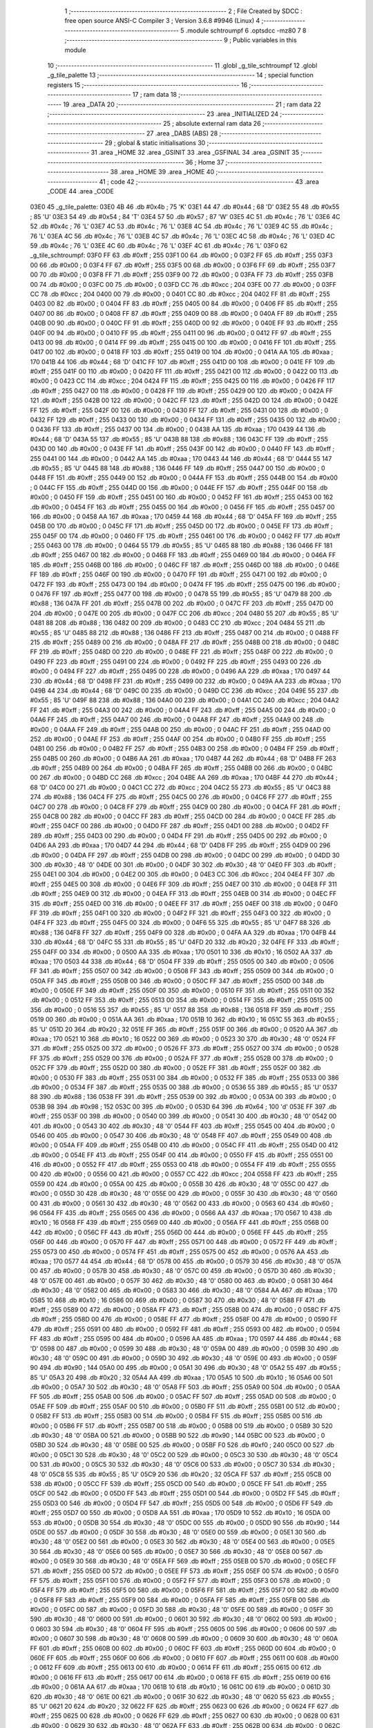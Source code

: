                               1 ;--------------------------------------------------------
                              2 ; File Created by SDCC : free open source ANSI-C Compiler
                              3 ; Version 3.6.8 #9946 (Linux)
                              4 ;--------------------------------------------------------
                              5 	.module schtroumpf
                              6 	.optsdcc -mz80
                              7 	
                              8 ;--------------------------------------------------------
                              9 ; Public variables in this module
                             10 ;--------------------------------------------------------
                             11 	.globl _g_tile_schtroumpf
                             12 	.globl _g_tile_palette
                             13 ;--------------------------------------------------------
                             14 ; special function registers
                             15 ;--------------------------------------------------------
                             16 ;--------------------------------------------------------
                             17 ; ram data
                             18 ;--------------------------------------------------------
                             19 	.area _DATA
                             20 ;--------------------------------------------------------
                             21 ; ram data
                             22 ;--------------------------------------------------------
                             23 	.area _INITIALIZED
                             24 ;--------------------------------------------------------
                             25 ; absolute external ram data
                             26 ;--------------------------------------------------------
                             27 	.area _DABS (ABS)
                             28 ;--------------------------------------------------------
                             29 ; global & static initialisations
                             30 ;--------------------------------------------------------
                             31 	.area _HOME
                             32 	.area _GSINIT
                             33 	.area _GSFINAL
                             34 	.area _GSINIT
                             35 ;--------------------------------------------------------
                             36 ; Home
                             37 ;--------------------------------------------------------
                             38 	.area _HOME
                             39 	.area _HOME
                             40 ;--------------------------------------------------------
                             41 ; code
                             42 ;--------------------------------------------------------
                             43 	.area _CODE
                             44 	.area _CODE
   03E0                      45 _g_tile_palette:
   03E0 4B                   46 	.db #0x4b	; 75	'K'
   03E1 44                   47 	.db #0x44	; 68	'D'
   03E2 55                   48 	.db #0x55	; 85	'U'
   03E3 54                   49 	.db #0x54	; 84	'T'
   03E4 57                   50 	.db #0x57	; 87	'W'
   03E5 4C                   51 	.db #0x4c	; 76	'L'
   03E6 4C                   52 	.db #0x4c	; 76	'L'
   03E7 4C                   53 	.db #0x4c	; 76	'L'
   03E8 4C                   54 	.db #0x4c	; 76	'L'
   03E9 4C                   55 	.db #0x4c	; 76	'L'
   03EA 4C                   56 	.db #0x4c	; 76	'L'
   03EB 4C                   57 	.db #0x4c	; 76	'L'
   03EC 4C                   58 	.db #0x4c	; 76	'L'
   03ED 4C                   59 	.db #0x4c	; 76	'L'
   03EE 4C                   60 	.db #0x4c	; 76	'L'
   03EF 4C                   61 	.db #0x4c	; 76	'L'
   03F0                      62 _g_tile_schtroumpf:
   03F0 FF                   63 	.db #0xff	; 255
   03F1 00                   64 	.db #0x00	; 0
   03F2 FF                   65 	.db #0xff	; 255
   03F3 00                   66 	.db #0x00	; 0
   03F4 FF                   67 	.db #0xff	; 255
   03F5 00                   68 	.db #0x00	; 0
   03F6 FF                   69 	.db #0xff	; 255
   03F7 00                   70 	.db #0x00	; 0
   03F8 FF                   71 	.db #0xff	; 255
   03F9 00                   72 	.db #0x00	; 0
   03FA FF                   73 	.db #0xff	; 255
   03FB 00                   74 	.db #0x00	; 0
   03FC 00                   75 	.db #0x00	; 0
   03FD CC                   76 	.db #0xcc	; 204
   03FE 00                   77 	.db #0x00	; 0
   03FF CC                   78 	.db #0xcc	; 204
   0400 00                   79 	.db #0x00	; 0
   0401 CC                   80 	.db #0xcc	; 204
   0402 FF                   81 	.db #0xff	; 255
   0403 00                   82 	.db #0x00	; 0
   0404 FF                   83 	.db #0xff	; 255
   0405 00                   84 	.db #0x00	; 0
   0406 FF                   85 	.db #0xff	; 255
   0407 00                   86 	.db #0x00	; 0
   0408 FF                   87 	.db #0xff	; 255
   0409 00                   88 	.db #0x00	; 0
   040A FF                   89 	.db #0xff	; 255
   040B 00                   90 	.db #0x00	; 0
   040C FF                   91 	.db #0xff	; 255
   040D 00                   92 	.db #0x00	; 0
   040E FF                   93 	.db #0xff	; 255
   040F 00                   94 	.db #0x00	; 0
   0410 FF                   95 	.db #0xff	; 255
   0411 00                   96 	.db #0x00	; 0
   0412 FF                   97 	.db #0xff	; 255
   0413 00                   98 	.db #0x00	; 0
   0414 FF                   99 	.db #0xff	; 255
   0415 00                  100 	.db #0x00	; 0
   0416 FF                  101 	.db #0xff	; 255
   0417 00                  102 	.db #0x00	; 0
   0418 FF                  103 	.db #0xff	; 255
   0419 00                  104 	.db #0x00	; 0
   041A AA                  105 	.db #0xaa	; 170
   041B 44                  106 	.db #0x44	; 68	'D'
   041C FF                  107 	.db #0xff	; 255
   041D 00                  108 	.db #0x00	; 0
   041E FF                  109 	.db #0xff	; 255
   041F 00                  110 	.db #0x00	; 0
   0420 FF                  111 	.db #0xff	; 255
   0421 00                  112 	.db #0x00	; 0
   0422 00                  113 	.db #0x00	; 0
   0423 CC                  114 	.db #0xcc	; 204
   0424 FF                  115 	.db #0xff	; 255
   0425 00                  116 	.db #0x00	; 0
   0426 FF                  117 	.db #0xff	; 255
   0427 00                  118 	.db #0x00	; 0
   0428 FF                  119 	.db #0xff	; 255
   0429 00                  120 	.db #0x00	; 0
   042A FF                  121 	.db #0xff	; 255
   042B 00                  122 	.db #0x00	; 0
   042C FF                  123 	.db #0xff	; 255
   042D 00                  124 	.db #0x00	; 0
   042E FF                  125 	.db #0xff	; 255
   042F 00                  126 	.db #0x00	; 0
   0430 FF                  127 	.db #0xff	; 255
   0431 00                  128 	.db #0x00	; 0
   0432 FF                  129 	.db #0xff	; 255
   0433 00                  130 	.db #0x00	; 0
   0434 FF                  131 	.db #0xff	; 255
   0435 00                  132 	.db #0x00	; 0
   0436 FF                  133 	.db #0xff	; 255
   0437 00                  134 	.db #0x00	; 0
   0438 AA                  135 	.db #0xaa	; 170
   0439 44                  136 	.db #0x44	; 68	'D'
   043A 55                  137 	.db #0x55	; 85	'U'
   043B 88                  138 	.db #0x88	; 136
   043C FF                  139 	.db #0xff	; 255
   043D 00                  140 	.db #0x00	; 0
   043E FF                  141 	.db #0xff	; 255
   043F 00                  142 	.db #0x00	; 0
   0440 FF                  143 	.db #0xff	; 255
   0441 00                  144 	.db #0x00	; 0
   0442 AA                  145 	.db #0xaa	; 170
   0443 44                  146 	.db #0x44	; 68	'D'
   0444 55                  147 	.db #0x55	; 85	'U'
   0445 88                  148 	.db #0x88	; 136
   0446 FF                  149 	.db #0xff	; 255
   0447 00                  150 	.db #0x00	; 0
   0448 FF                  151 	.db #0xff	; 255
   0449 00                  152 	.db #0x00	; 0
   044A FF                  153 	.db #0xff	; 255
   044B 00                  154 	.db #0x00	; 0
   044C FF                  155 	.db #0xff	; 255
   044D 00                  156 	.db #0x00	; 0
   044E FF                  157 	.db #0xff	; 255
   044F 00                  158 	.db #0x00	; 0
   0450 FF                  159 	.db #0xff	; 255
   0451 00                  160 	.db #0x00	; 0
   0452 FF                  161 	.db #0xff	; 255
   0453 00                  162 	.db #0x00	; 0
   0454 FF                  163 	.db #0xff	; 255
   0455 00                  164 	.db #0x00	; 0
   0456 FF                  165 	.db #0xff	; 255
   0457 00                  166 	.db #0x00	; 0
   0458 AA                  167 	.db #0xaa	; 170
   0459 44                  168 	.db #0x44	; 68	'D'
   045A FF                  169 	.db #0xff	; 255
   045B 00                  170 	.db #0x00	; 0
   045C FF                  171 	.db #0xff	; 255
   045D 00                  172 	.db #0x00	; 0
   045E FF                  173 	.db #0xff	; 255
   045F 00                  174 	.db #0x00	; 0
   0460 FF                  175 	.db #0xff	; 255
   0461 00                  176 	.db #0x00	; 0
   0462 FF                  177 	.db #0xff	; 255
   0463 00                  178 	.db #0x00	; 0
   0464 55                  179 	.db #0x55	; 85	'U'
   0465 88                  180 	.db #0x88	; 136
   0466 FF                  181 	.db #0xff	; 255
   0467 00                  182 	.db #0x00	; 0
   0468 FF                  183 	.db #0xff	; 255
   0469 00                  184 	.db #0x00	; 0
   046A FF                  185 	.db #0xff	; 255
   046B 00                  186 	.db #0x00	; 0
   046C FF                  187 	.db #0xff	; 255
   046D 00                  188 	.db #0x00	; 0
   046E FF                  189 	.db #0xff	; 255
   046F 00                  190 	.db #0x00	; 0
   0470 FF                  191 	.db #0xff	; 255
   0471 00                  192 	.db #0x00	; 0
   0472 FF                  193 	.db #0xff	; 255
   0473 00                  194 	.db #0x00	; 0
   0474 FF                  195 	.db #0xff	; 255
   0475 00                  196 	.db #0x00	; 0
   0476 FF                  197 	.db #0xff	; 255
   0477 00                  198 	.db #0x00	; 0
   0478 55                  199 	.db #0x55	; 85	'U'
   0479 88                  200 	.db #0x88	; 136
   047A FF                  201 	.db #0xff	; 255
   047B 00                  202 	.db #0x00	; 0
   047C FF                  203 	.db #0xff	; 255
   047D 00                  204 	.db #0x00	; 0
   047E 00                  205 	.db #0x00	; 0
   047F CC                  206 	.db #0xcc	; 204
   0480 55                  207 	.db #0x55	; 85	'U'
   0481 88                  208 	.db #0x88	; 136
   0482 00                  209 	.db #0x00	; 0
   0483 CC                  210 	.db #0xcc	; 204
   0484 55                  211 	.db #0x55	; 85	'U'
   0485 88                  212 	.db #0x88	; 136
   0486 FF                  213 	.db #0xff	; 255
   0487 00                  214 	.db #0x00	; 0
   0488 FF                  215 	.db #0xff	; 255
   0489 00                  216 	.db #0x00	; 0
   048A FF                  217 	.db #0xff	; 255
   048B 00                  218 	.db #0x00	; 0
   048C FF                  219 	.db #0xff	; 255
   048D 00                  220 	.db #0x00	; 0
   048E FF                  221 	.db #0xff	; 255
   048F 00                  222 	.db #0x00	; 0
   0490 FF                  223 	.db #0xff	; 255
   0491 00                  224 	.db #0x00	; 0
   0492 FF                  225 	.db #0xff	; 255
   0493 00                  226 	.db #0x00	; 0
   0494 FF                  227 	.db #0xff	; 255
   0495 00                  228 	.db #0x00	; 0
   0496 AA                  229 	.db #0xaa	; 170
   0497 44                  230 	.db #0x44	; 68	'D'
   0498 FF                  231 	.db #0xff	; 255
   0499 00                  232 	.db #0x00	; 0
   049A AA                  233 	.db #0xaa	; 170
   049B 44                  234 	.db #0x44	; 68	'D'
   049C 00                  235 	.db #0x00	; 0
   049D CC                  236 	.db #0xcc	; 204
   049E 55                  237 	.db #0x55	; 85	'U'
   049F 88                  238 	.db #0x88	; 136
   04A0 00                  239 	.db #0x00	; 0
   04A1 CC                  240 	.db #0xcc	; 204
   04A2 FF                  241 	.db #0xff	; 255
   04A3 00                  242 	.db #0x00	; 0
   04A4 FF                  243 	.db #0xff	; 255
   04A5 00                  244 	.db #0x00	; 0
   04A6 FF                  245 	.db #0xff	; 255
   04A7 00                  246 	.db #0x00	; 0
   04A8 FF                  247 	.db #0xff	; 255
   04A9 00                  248 	.db #0x00	; 0
   04AA FF                  249 	.db #0xff	; 255
   04AB 00                  250 	.db #0x00	; 0
   04AC FF                  251 	.db #0xff	; 255
   04AD 00                  252 	.db #0x00	; 0
   04AE FF                  253 	.db #0xff	; 255
   04AF 00                  254 	.db #0x00	; 0
   04B0 FF                  255 	.db #0xff	; 255
   04B1 00                  256 	.db #0x00	; 0
   04B2 FF                  257 	.db #0xff	; 255
   04B3 00                  258 	.db #0x00	; 0
   04B4 FF                  259 	.db #0xff	; 255
   04B5 00                  260 	.db #0x00	; 0
   04B6 AA                  261 	.db #0xaa	; 170
   04B7 44                  262 	.db #0x44	; 68	'D'
   04B8 FF                  263 	.db #0xff	; 255
   04B9 00                  264 	.db #0x00	; 0
   04BA FF                  265 	.db #0xff	; 255
   04BB 00                  266 	.db #0x00	; 0
   04BC 00                  267 	.db #0x00	; 0
   04BD CC                  268 	.db #0xcc	; 204
   04BE AA                  269 	.db #0xaa	; 170
   04BF 44                  270 	.db #0x44	; 68	'D'
   04C0 00                  271 	.db #0x00	; 0
   04C1 CC                  272 	.db #0xcc	; 204
   04C2 55                  273 	.db #0x55	; 85	'U'
   04C3 88                  274 	.db #0x88	; 136
   04C4 FF                  275 	.db #0xff	; 255
   04C5 00                  276 	.db #0x00	; 0
   04C6 FF                  277 	.db #0xff	; 255
   04C7 00                  278 	.db #0x00	; 0
   04C8 FF                  279 	.db #0xff	; 255
   04C9 00                  280 	.db #0x00	; 0
   04CA FF                  281 	.db #0xff	; 255
   04CB 00                  282 	.db #0x00	; 0
   04CC FF                  283 	.db #0xff	; 255
   04CD 00                  284 	.db #0x00	; 0
   04CE FF                  285 	.db #0xff	; 255
   04CF 00                  286 	.db #0x00	; 0
   04D0 FF                  287 	.db #0xff	; 255
   04D1 00                  288 	.db #0x00	; 0
   04D2 FF                  289 	.db #0xff	; 255
   04D3 00                  290 	.db #0x00	; 0
   04D4 FF                  291 	.db #0xff	; 255
   04D5 00                  292 	.db #0x00	; 0
   04D6 AA                  293 	.db #0xaa	; 170
   04D7 44                  294 	.db #0x44	; 68	'D'
   04D8 FF                  295 	.db #0xff	; 255
   04D9 00                  296 	.db #0x00	; 0
   04DA FF                  297 	.db #0xff	; 255
   04DB 00                  298 	.db #0x00	; 0
   04DC 00                  299 	.db #0x00	; 0
   04DD 30                  300 	.db #0x30	; 48	'0'
   04DE 00                  301 	.db #0x00	; 0
   04DF 30                  302 	.db #0x30	; 48	'0'
   04E0 FF                  303 	.db #0xff	; 255
   04E1 00                  304 	.db #0x00	; 0
   04E2 00                  305 	.db #0x00	; 0
   04E3 CC                  306 	.db #0xcc	; 204
   04E4 FF                  307 	.db #0xff	; 255
   04E5 00                  308 	.db #0x00	; 0
   04E6 FF                  309 	.db #0xff	; 255
   04E7 00                  310 	.db #0x00	; 0
   04E8 FF                  311 	.db #0xff	; 255
   04E9 00                  312 	.db #0x00	; 0
   04EA FF                  313 	.db #0xff	; 255
   04EB 00                  314 	.db #0x00	; 0
   04EC FF                  315 	.db #0xff	; 255
   04ED 00                  316 	.db #0x00	; 0
   04EE FF                  317 	.db #0xff	; 255
   04EF 00                  318 	.db #0x00	; 0
   04F0 FF                  319 	.db #0xff	; 255
   04F1 00                  320 	.db #0x00	; 0
   04F2 FF                  321 	.db #0xff	; 255
   04F3 00                  322 	.db #0x00	; 0
   04F4 FF                  323 	.db #0xff	; 255
   04F5 00                  324 	.db #0x00	; 0
   04F6 55                  325 	.db #0x55	; 85	'U'
   04F7 88                  326 	.db #0x88	; 136
   04F8 FF                  327 	.db #0xff	; 255
   04F9 00                  328 	.db #0x00	; 0
   04FA AA                  329 	.db #0xaa	; 170
   04FB 44                  330 	.db #0x44	; 68	'D'
   04FC 55                  331 	.db #0x55	; 85	'U'
   04FD 20                  332 	.db #0x20	; 32
   04FE FF                  333 	.db #0xff	; 255
   04FF 00                  334 	.db #0x00	; 0
   0500 AA                  335 	.db #0xaa	; 170
   0501 10                  336 	.db #0x10	; 16
   0502 AA                  337 	.db #0xaa	; 170
   0503 44                  338 	.db #0x44	; 68	'D'
   0504 FF                  339 	.db #0xff	; 255
   0505 00                  340 	.db #0x00	; 0
   0506 FF                  341 	.db #0xff	; 255
   0507 00                  342 	.db #0x00	; 0
   0508 FF                  343 	.db #0xff	; 255
   0509 00                  344 	.db #0x00	; 0
   050A FF                  345 	.db #0xff	; 255
   050B 00                  346 	.db #0x00	; 0
   050C FF                  347 	.db #0xff	; 255
   050D 00                  348 	.db #0x00	; 0
   050E FF                  349 	.db #0xff	; 255
   050F 00                  350 	.db #0x00	; 0
   0510 FF                  351 	.db #0xff	; 255
   0511 00                  352 	.db #0x00	; 0
   0512 FF                  353 	.db #0xff	; 255
   0513 00                  354 	.db #0x00	; 0
   0514 FF                  355 	.db #0xff	; 255
   0515 00                  356 	.db #0x00	; 0
   0516 55                  357 	.db #0x55	; 85	'U'
   0517 88                  358 	.db #0x88	; 136
   0518 FF                  359 	.db #0xff	; 255
   0519 00                  360 	.db #0x00	; 0
   051A AA                  361 	.db #0xaa	; 170
   051B 10                  362 	.db #0x10	; 16
   051C 55                  363 	.db #0x55	; 85	'U'
   051D 20                  364 	.db #0x20	; 32
   051E FF                  365 	.db #0xff	; 255
   051F 00                  366 	.db #0x00	; 0
   0520 AA                  367 	.db #0xaa	; 170
   0521 10                  368 	.db #0x10	; 16
   0522 00                  369 	.db #0x00	; 0
   0523 30                  370 	.db #0x30	; 48	'0'
   0524 FF                  371 	.db #0xff	; 255
   0525 00                  372 	.db #0x00	; 0
   0526 FF                  373 	.db #0xff	; 255
   0527 00                  374 	.db #0x00	; 0
   0528 FF                  375 	.db #0xff	; 255
   0529 00                  376 	.db #0x00	; 0
   052A FF                  377 	.db #0xff	; 255
   052B 00                  378 	.db #0x00	; 0
   052C FF                  379 	.db #0xff	; 255
   052D 00                  380 	.db #0x00	; 0
   052E FF                  381 	.db #0xff	; 255
   052F 00                  382 	.db #0x00	; 0
   0530 FF                  383 	.db #0xff	; 255
   0531 00                  384 	.db #0x00	; 0
   0532 FF                  385 	.db #0xff	; 255
   0533 00                  386 	.db #0x00	; 0
   0534 FF                  387 	.db #0xff	; 255
   0535 00                  388 	.db #0x00	; 0
   0536 55                  389 	.db #0x55	; 85	'U'
   0537 88                  390 	.db #0x88	; 136
   0538 FF                  391 	.db #0xff	; 255
   0539 00                  392 	.db #0x00	; 0
   053A 00                  393 	.db #0x00	; 0
   053B 98                  394 	.db #0x98	; 152
   053C 00                  395 	.db #0x00	; 0
   053D 64                  396 	.db #0x64	; 100	'd'
   053E FF                  397 	.db #0xff	; 255
   053F 00                  398 	.db #0x00	; 0
   0540 00                  399 	.db #0x00	; 0
   0541 30                  400 	.db #0x30	; 48	'0'
   0542 00                  401 	.db #0x00	; 0
   0543 30                  402 	.db #0x30	; 48	'0'
   0544 FF                  403 	.db #0xff	; 255
   0545 00                  404 	.db #0x00	; 0
   0546 00                  405 	.db #0x00	; 0
   0547 30                  406 	.db #0x30	; 48	'0'
   0548 FF                  407 	.db #0xff	; 255
   0549 00                  408 	.db #0x00	; 0
   054A FF                  409 	.db #0xff	; 255
   054B 00                  410 	.db #0x00	; 0
   054C FF                  411 	.db #0xff	; 255
   054D 00                  412 	.db #0x00	; 0
   054E FF                  413 	.db #0xff	; 255
   054F 00                  414 	.db #0x00	; 0
   0550 FF                  415 	.db #0xff	; 255
   0551 00                  416 	.db #0x00	; 0
   0552 FF                  417 	.db #0xff	; 255
   0553 00                  418 	.db #0x00	; 0
   0554 FF                  419 	.db #0xff	; 255
   0555 00                  420 	.db #0x00	; 0
   0556 00                  421 	.db #0x00	; 0
   0557 CC                  422 	.db #0xcc	; 204
   0558 FF                  423 	.db #0xff	; 255
   0559 00                  424 	.db #0x00	; 0
   055A 00                  425 	.db #0x00	; 0
   055B 30                  426 	.db #0x30	; 48	'0'
   055C 00                  427 	.db #0x00	; 0
   055D 30                  428 	.db #0x30	; 48	'0'
   055E 00                  429 	.db #0x00	; 0
   055F 30                  430 	.db #0x30	; 48	'0'
   0560 00                  431 	.db #0x00	; 0
   0561 30                  432 	.db #0x30	; 48	'0'
   0562 00                  433 	.db #0x00	; 0
   0563 60                  434 	.db #0x60	; 96
   0564 FF                  435 	.db #0xff	; 255
   0565 00                  436 	.db #0x00	; 0
   0566 AA                  437 	.db #0xaa	; 170
   0567 10                  438 	.db #0x10	; 16
   0568 FF                  439 	.db #0xff	; 255
   0569 00                  440 	.db #0x00	; 0
   056A FF                  441 	.db #0xff	; 255
   056B 00                  442 	.db #0x00	; 0
   056C FF                  443 	.db #0xff	; 255
   056D 00                  444 	.db #0x00	; 0
   056E FF                  445 	.db #0xff	; 255
   056F 00                  446 	.db #0x00	; 0
   0570 FF                  447 	.db #0xff	; 255
   0571 00                  448 	.db #0x00	; 0
   0572 FF                  449 	.db #0xff	; 255
   0573 00                  450 	.db #0x00	; 0
   0574 FF                  451 	.db #0xff	; 255
   0575 00                  452 	.db #0x00	; 0
   0576 AA                  453 	.db #0xaa	; 170
   0577 44                  454 	.db #0x44	; 68	'D'
   0578 00                  455 	.db #0x00	; 0
   0579 30                  456 	.db #0x30	; 48	'0'
   057A 00                  457 	.db #0x00	; 0
   057B 30                  458 	.db #0x30	; 48	'0'
   057C 00                  459 	.db #0x00	; 0
   057D 30                  460 	.db #0x30	; 48	'0'
   057E 00                  461 	.db #0x00	; 0
   057F 30                  462 	.db #0x30	; 48	'0'
   0580 00                  463 	.db #0x00	; 0
   0581 30                  464 	.db #0x30	; 48	'0'
   0582 00                  465 	.db #0x00	; 0
   0583 30                  466 	.db #0x30	; 48	'0'
   0584 AA                  467 	.db #0xaa	; 170
   0585 10                  468 	.db #0x10	; 16
   0586 00                  469 	.db #0x00	; 0
   0587 30                  470 	.db #0x30	; 48	'0'
   0588 FF                  471 	.db #0xff	; 255
   0589 00                  472 	.db #0x00	; 0
   058A FF                  473 	.db #0xff	; 255
   058B 00                  474 	.db #0x00	; 0
   058C FF                  475 	.db #0xff	; 255
   058D 00                  476 	.db #0x00	; 0
   058E FF                  477 	.db #0xff	; 255
   058F 00                  478 	.db #0x00	; 0
   0590 FF                  479 	.db #0xff	; 255
   0591 00                  480 	.db #0x00	; 0
   0592 FF                  481 	.db #0xff	; 255
   0593 00                  482 	.db #0x00	; 0
   0594 FF                  483 	.db #0xff	; 255
   0595 00                  484 	.db #0x00	; 0
   0596 AA                  485 	.db #0xaa	; 170
   0597 44                  486 	.db #0x44	; 68	'D'
   0598 00                  487 	.db #0x00	; 0
   0599 30                  488 	.db #0x30	; 48	'0'
   059A 00                  489 	.db #0x00	; 0
   059B 30                  490 	.db #0x30	; 48	'0'
   059C 00                  491 	.db #0x00	; 0
   059D 30                  492 	.db #0x30	; 48	'0'
   059E 00                  493 	.db #0x00	; 0
   059F 90                  494 	.db #0x90	; 144
   05A0 00                  495 	.db #0x00	; 0
   05A1 30                  496 	.db #0x30	; 48	'0'
   05A2 55                  497 	.db #0x55	; 85	'U'
   05A3 20                  498 	.db #0x20	; 32
   05A4 AA                  499 	.db #0xaa	; 170
   05A5 10                  500 	.db #0x10	; 16
   05A6 00                  501 	.db #0x00	; 0
   05A7 30                  502 	.db #0x30	; 48	'0'
   05A8 FF                  503 	.db #0xff	; 255
   05A9 00                  504 	.db #0x00	; 0
   05AA FF                  505 	.db #0xff	; 255
   05AB 00                  506 	.db #0x00	; 0
   05AC FF                  507 	.db #0xff	; 255
   05AD 00                  508 	.db #0x00	; 0
   05AE FF                  509 	.db #0xff	; 255
   05AF 00                  510 	.db #0x00	; 0
   05B0 FF                  511 	.db #0xff	; 255
   05B1 00                  512 	.db #0x00	; 0
   05B2 FF                  513 	.db #0xff	; 255
   05B3 00                  514 	.db #0x00	; 0
   05B4 FF                  515 	.db #0xff	; 255
   05B5 00                  516 	.db #0x00	; 0
   05B6 FF                  517 	.db #0xff	; 255
   05B7 00                  518 	.db #0x00	; 0
   05B8 00                  519 	.db #0x00	; 0
   05B9 30                  520 	.db #0x30	; 48	'0'
   05BA 00                  521 	.db #0x00	; 0
   05BB 90                  522 	.db #0x90	; 144
   05BC 00                  523 	.db #0x00	; 0
   05BD 30                  524 	.db #0x30	; 48	'0'
   05BE 00                  525 	.db #0x00	; 0
   05BF F0                  526 	.db #0xf0	; 240
   05C0 00                  527 	.db #0x00	; 0
   05C1 30                  528 	.db #0x30	; 48	'0'
   05C2 00                  529 	.db #0x00	; 0
   05C3 30                  530 	.db #0x30	; 48	'0'
   05C4 00                  531 	.db #0x00	; 0
   05C5 30                  532 	.db #0x30	; 48	'0'
   05C6 00                  533 	.db #0x00	; 0
   05C7 30                  534 	.db #0x30	; 48	'0'
   05C8 55                  535 	.db #0x55	; 85	'U'
   05C9 20                  536 	.db #0x20	; 32
   05CA FF                  537 	.db #0xff	; 255
   05CB 00                  538 	.db #0x00	; 0
   05CC FF                  539 	.db #0xff	; 255
   05CD 00                  540 	.db #0x00	; 0
   05CE FF                  541 	.db #0xff	; 255
   05CF 00                  542 	.db #0x00	; 0
   05D0 FF                  543 	.db #0xff	; 255
   05D1 00                  544 	.db #0x00	; 0
   05D2 FF                  545 	.db #0xff	; 255
   05D3 00                  546 	.db #0x00	; 0
   05D4 FF                  547 	.db #0xff	; 255
   05D5 00                  548 	.db #0x00	; 0
   05D6 FF                  549 	.db #0xff	; 255
   05D7 00                  550 	.db #0x00	; 0
   05D8 AA                  551 	.db #0xaa	; 170
   05D9 10                  552 	.db #0x10	; 16
   05DA 00                  553 	.db #0x00	; 0
   05DB 30                  554 	.db #0x30	; 48	'0'
   05DC 00                  555 	.db #0x00	; 0
   05DD 90                  556 	.db #0x90	; 144
   05DE 00                  557 	.db #0x00	; 0
   05DF 30                  558 	.db #0x30	; 48	'0'
   05E0 00                  559 	.db #0x00	; 0
   05E1 30                  560 	.db #0x30	; 48	'0'
   05E2 00                  561 	.db #0x00	; 0
   05E3 30                  562 	.db #0x30	; 48	'0'
   05E4 00                  563 	.db #0x00	; 0
   05E5 30                  564 	.db #0x30	; 48	'0'
   05E6 00                  565 	.db #0x00	; 0
   05E7 30                  566 	.db #0x30	; 48	'0'
   05E8 00                  567 	.db #0x00	; 0
   05E9 30                  568 	.db #0x30	; 48	'0'
   05EA FF                  569 	.db #0xff	; 255
   05EB 00                  570 	.db #0x00	; 0
   05EC FF                  571 	.db #0xff	; 255
   05ED 00                  572 	.db #0x00	; 0
   05EE FF                  573 	.db #0xff	; 255
   05EF 00                  574 	.db #0x00	; 0
   05F0 FF                  575 	.db #0xff	; 255
   05F1 00                  576 	.db #0x00	; 0
   05F2 FF                  577 	.db #0xff	; 255
   05F3 00                  578 	.db #0x00	; 0
   05F4 FF                  579 	.db #0xff	; 255
   05F5 00                  580 	.db #0x00	; 0
   05F6 FF                  581 	.db #0xff	; 255
   05F7 00                  582 	.db #0x00	; 0
   05F8 FF                  583 	.db #0xff	; 255
   05F9 00                  584 	.db #0x00	; 0
   05FA FF                  585 	.db #0xff	; 255
   05FB 00                  586 	.db #0x00	; 0
   05FC 00                  587 	.db #0x00	; 0
   05FD 30                  588 	.db #0x30	; 48	'0'
   05FE 00                  589 	.db #0x00	; 0
   05FF 30                  590 	.db #0x30	; 48	'0'
   0600 00                  591 	.db #0x00	; 0
   0601 30                  592 	.db #0x30	; 48	'0'
   0602 00                  593 	.db #0x00	; 0
   0603 30                  594 	.db #0x30	; 48	'0'
   0604 FF                  595 	.db #0xff	; 255
   0605 00                  596 	.db #0x00	; 0
   0606 00                  597 	.db #0x00	; 0
   0607 30                  598 	.db #0x30	; 48	'0'
   0608 00                  599 	.db #0x00	; 0
   0609 30                  600 	.db #0x30	; 48	'0'
   060A FF                  601 	.db #0xff	; 255
   060B 00                  602 	.db #0x00	; 0
   060C FF                  603 	.db #0xff	; 255
   060D 00                  604 	.db #0x00	; 0
   060E FF                  605 	.db #0xff	; 255
   060F 00                  606 	.db #0x00	; 0
   0610 FF                  607 	.db #0xff	; 255
   0611 00                  608 	.db #0x00	; 0
   0612 FF                  609 	.db #0xff	; 255
   0613 00                  610 	.db #0x00	; 0
   0614 FF                  611 	.db #0xff	; 255
   0615 00                  612 	.db #0x00	; 0
   0616 FF                  613 	.db #0xff	; 255
   0617 00                  614 	.db #0x00	; 0
   0618 FF                  615 	.db #0xff	; 255
   0619 00                  616 	.db #0x00	; 0
   061A AA                  617 	.db #0xaa	; 170
   061B 10                  618 	.db #0x10	; 16
   061C 00                  619 	.db #0x00	; 0
   061D 30                  620 	.db #0x30	; 48	'0'
   061E 00                  621 	.db #0x00	; 0
   061F 30                  622 	.db #0x30	; 48	'0'
   0620 55                  623 	.db #0x55	; 85	'U'
   0621 20                  624 	.db #0x20	; 32
   0622 FF                  625 	.db #0xff	; 255
   0623 00                  626 	.db #0x00	; 0
   0624 FF                  627 	.db #0xff	; 255
   0625 00                  628 	.db #0x00	; 0
   0626 FF                  629 	.db #0xff	; 255
   0627 00                  630 	.db #0x00	; 0
   0628 00                  631 	.db #0x00	; 0
   0629 30                  632 	.db #0x30	; 48	'0'
   062A FF                  633 	.db #0xff	; 255
   062B 00                  634 	.db #0x00	; 0
   062C FF                  635 	.db #0xff	; 255
   062D 00                  636 	.db #0x00	; 0
   062E FF                  637 	.db #0xff	; 255
   062F 00                  638 	.db #0x00	; 0
   0630 FF                  639 	.db #0xff	; 255
   0631 00                  640 	.db #0x00	; 0
   0632 FF                  641 	.db #0xff	; 255
   0633 00                  642 	.db #0x00	; 0
   0634 FF                  643 	.db #0xff	; 255
   0635 00                  644 	.db #0x00	; 0
   0636 FF                  645 	.db #0xff	; 255
   0637 00                  646 	.db #0x00	; 0
   0638 AA                  647 	.db #0xaa	; 170
   0639 10                  648 	.db #0x10	; 16
   063A 00                  649 	.db #0x00	; 0
   063B 30                  650 	.db #0x30	; 48	'0'
   063C 00                  651 	.db #0x00	; 0
   063D 30                  652 	.db #0x30	; 48	'0'
   063E 00                  653 	.db #0x00	; 0
   063F 30                  654 	.db #0x30	; 48	'0'
   0640 00                  655 	.db #0x00	; 0
   0641 30                  656 	.db #0x30	; 48	'0'
   0642 FF                  657 	.db #0xff	; 255
   0643 00                  658 	.db #0x00	; 0
   0644 FF                  659 	.db #0xff	; 255
   0645 00                  660 	.db #0x00	; 0
   0646 FF                  661 	.db #0xff	; 255
   0647 00                  662 	.db #0x00	; 0
   0648 FF                  663 	.db #0xff	; 255
   0649 00                  664 	.db #0x00	; 0
   064A FF                  665 	.db #0xff	; 255
   064B 00                  666 	.db #0x00	; 0
   064C FF                  667 	.db #0xff	; 255
   064D 00                  668 	.db #0x00	; 0
   064E FF                  669 	.db #0xff	; 255
   064F 00                  670 	.db #0x00	; 0
   0650 FF                  671 	.db #0xff	; 255
   0651 00                  672 	.db #0x00	; 0
   0652 FF                  673 	.db #0xff	; 255
   0653 00                  674 	.db #0x00	; 0
   0654 AA                  675 	.db #0xaa	; 170
   0655 10                  676 	.db #0x10	; 16
   0656 00                  677 	.db #0x00	; 0
   0657 30                  678 	.db #0x30	; 48	'0'
   0658 00                  679 	.db #0x00	; 0
   0659 30                  680 	.db #0x30	; 48	'0'
   065A 00                  681 	.db #0x00	; 0
   065B 30                  682 	.db #0x30	; 48	'0'
   065C 00                  683 	.db #0x00	; 0
   065D 30                  684 	.db #0x30	; 48	'0'
   065E 00                  685 	.db #0x00	; 0
   065F 30                  686 	.db #0x30	; 48	'0'
   0660 00                  687 	.db #0x00	; 0
   0661 30                  688 	.db #0x30	; 48	'0'
   0662 FF                  689 	.db #0xff	; 255
   0663 00                  690 	.db #0x00	; 0
   0664 FF                  691 	.db #0xff	; 255
   0665 00                  692 	.db #0x00	; 0
   0666 FF                  693 	.db #0xff	; 255
   0667 00                  694 	.db #0x00	; 0
   0668 FF                  695 	.db #0xff	; 255
   0669 00                  696 	.db #0x00	; 0
   066A FF                  697 	.db #0xff	; 255
   066B 00                  698 	.db #0x00	; 0
   066C FF                  699 	.db #0xff	; 255
   066D 00                  700 	.db #0x00	; 0
   066E FF                  701 	.db #0xff	; 255
   066F 00                  702 	.db #0x00	; 0
   0670 FF                  703 	.db #0xff	; 255
   0671 00                  704 	.db #0x00	; 0
   0672 FF                  705 	.db #0xff	; 255
   0673 00                  706 	.db #0x00	; 0
   0674 FF                  707 	.db #0xff	; 255
   0675 00                  708 	.db #0x00	; 0
   0676 00                  709 	.db #0x00	; 0
   0677 30                  710 	.db #0x30	; 48	'0'
   0678 00                  711 	.db #0x00	; 0
   0679 30                  712 	.db #0x30	; 48	'0'
   067A 55                  713 	.db #0x55	; 85	'U'
   067B 20                  714 	.db #0x20	; 32
   067C 00                  715 	.db #0x00	; 0
   067D 30                  716 	.db #0x30	; 48	'0'
   067E 00                  717 	.db #0x00	; 0
   067F 30                  718 	.db #0x30	; 48	'0'
   0680 00                  719 	.db #0x00	; 0
   0681 30                  720 	.db #0x30	; 48	'0'
   0682 55                  721 	.db #0x55	; 85	'U'
   0683 20                  722 	.db #0x20	; 32
   0684 FF                  723 	.db #0xff	; 255
   0685 00                  724 	.db #0x00	; 0
   0686 FF                  725 	.db #0xff	; 255
   0687 00                  726 	.db #0x00	; 0
   0688 FF                  727 	.db #0xff	; 255
   0689 00                  728 	.db #0x00	; 0
   068A FF                  729 	.db #0xff	; 255
   068B 00                  730 	.db #0x00	; 0
   068C FF                  731 	.db #0xff	; 255
   068D 00                  732 	.db #0x00	; 0
   068E FF                  733 	.db #0xff	; 255
   068F 00                  734 	.db #0x00	; 0
   0690 FF                  735 	.db #0xff	; 255
   0691 00                  736 	.db #0x00	; 0
   0692 FF                  737 	.db #0xff	; 255
   0693 00                  738 	.db #0x00	; 0
   0694 FF                  739 	.db #0xff	; 255
   0695 00                  740 	.db #0x00	; 0
   0696 00                  741 	.db #0x00	; 0
   0697 30                  742 	.db #0x30	; 48	'0'
   0698 00                  743 	.db #0x00	; 0
   0699 30                  744 	.db #0x30	; 48	'0'
   069A AA                  745 	.db #0xaa	; 170
   069B 10                  746 	.db #0x10	; 16
   069C AA                  747 	.db #0xaa	; 170
   069D 10                  748 	.db #0x10	; 16
   069E 00                  749 	.db #0x00	; 0
   069F 30                  750 	.db #0x30	; 48	'0'
   06A0 00                  751 	.db #0x00	; 0
   06A1 30                  752 	.db #0x30	; 48	'0'
   06A2 00                  753 	.db #0x00	; 0
   06A3 CC                  754 	.db #0xcc	; 204
   06A4 FF                  755 	.db #0xff	; 255
   06A5 00                  756 	.db #0x00	; 0
   06A6 FF                  757 	.db #0xff	; 255
   06A7 00                  758 	.db #0x00	; 0
   06A8 FF                  759 	.db #0xff	; 255
   06A9 00                  760 	.db #0x00	; 0
   06AA FF                  761 	.db #0xff	; 255
   06AB 00                  762 	.db #0x00	; 0
   06AC FF                  763 	.db #0xff	; 255
   06AD 00                  764 	.db #0x00	; 0
   06AE FF                  765 	.db #0xff	; 255
   06AF 00                  766 	.db #0x00	; 0
   06B0 FF                  767 	.db #0xff	; 255
   06B1 00                  768 	.db #0x00	; 0
   06B2 FF                  769 	.db #0xff	; 255
   06B3 00                  770 	.db #0x00	; 0
   06B4 FF                  771 	.db #0xff	; 255
   06B5 00                  772 	.db #0x00	; 0
   06B6 00                  773 	.db #0x00	; 0
   06B7 30                  774 	.db #0x30	; 48	'0'
   06B8 00                  775 	.db #0x00	; 0
   06B9 30                  776 	.db #0x30	; 48	'0'
   06BA AA                  777 	.db #0xaa	; 170
   06BB 10                  778 	.db #0x10	; 16
   06BC FF                  779 	.db #0xff	; 255
   06BD 00                  780 	.db #0x00	; 0
   06BE 00                  781 	.db #0x00	; 0
   06BF CC                  782 	.db #0xcc	; 204
   06C0 55                  783 	.db #0x55	; 85	'U'
   06C1 88                  784 	.db #0x88	; 136
   06C2 AA                  785 	.db #0xaa	; 170
   06C3 44                  786 	.db #0x44	; 68	'D'
   06C4 FF                  787 	.db #0xff	; 255
   06C5 00                  788 	.db #0x00	; 0
   06C6 FF                  789 	.db #0xff	; 255
   06C7 00                  790 	.db #0x00	; 0
   06C8 FF                  791 	.db #0xff	; 255
   06C9 00                  792 	.db #0x00	; 0
   06CA FF                  793 	.db #0xff	; 255
   06CB 00                  794 	.db #0x00	; 0
   06CC FF                  795 	.db #0xff	; 255
   06CD 00                  796 	.db #0x00	; 0
   06CE FF                  797 	.db #0xff	; 255
   06CF 00                  798 	.db #0x00	; 0
   06D0 FF                  799 	.db #0xff	; 255
   06D1 00                  800 	.db #0x00	; 0
   06D2 FF                  801 	.db #0xff	; 255
   06D3 00                  802 	.db #0x00	; 0
   06D4 AA                  803 	.db #0xaa	; 170
   06D5 10                  804 	.db #0x10	; 16
   06D6 00                  805 	.db #0x00	; 0
   06D7 30                  806 	.db #0x30	; 48	'0'
   06D8 55                  807 	.db #0x55	; 85	'U'
   06D9 20                  808 	.db #0x20	; 32
   06DA AA                  809 	.db #0xaa	; 170
   06DB 44                  810 	.db #0x44	; 68	'D'
   06DC FF                  811 	.db #0xff	; 255
   06DD 00                  812 	.db #0x00	; 0
   06DE FF                  813 	.db #0xff	; 255
   06DF 00                  814 	.db #0x00	; 0
   06E0 FF                  815 	.db #0xff	; 255
   06E1 00                  816 	.db #0x00	; 0
   06E2 00                  817 	.db #0x00	; 0
   06E3 CC                  818 	.db #0xcc	; 204
   06E4 FF                  819 	.db #0xff	; 255
   06E5 00                  820 	.db #0x00	; 0
   06E6 FF                  821 	.db #0xff	; 255
   06E7 00                  822 	.db #0x00	; 0
   06E8 FF                  823 	.db #0xff	; 255
   06E9 00                  824 	.db #0x00	; 0
   06EA FF                  825 	.db #0xff	; 255
   06EB 00                  826 	.db #0x00	; 0
   06EC FF                  827 	.db #0xff	; 255
   06ED 00                  828 	.db #0x00	; 0
   06EE FF                  829 	.db #0xff	; 255
   06EF 00                  830 	.db #0x00	; 0
   06F0 FF                  831 	.db #0xff	; 255
   06F1 00                  832 	.db #0x00	; 0
   06F2 FF                  833 	.db #0xff	; 255
   06F3 00                  834 	.db #0x00	; 0
   06F4 AA                  835 	.db #0xaa	; 170
   06F5 10                  836 	.db #0x10	; 16
   06F6 00                  837 	.db #0x00	; 0
   06F7 30                  838 	.db #0x30	; 48	'0'
   06F8 55                  839 	.db #0x55	; 85	'U'
   06F9 20                  840 	.db #0x20	; 32
   06FA FF                  841 	.db #0xff	; 255
   06FB 00                  842 	.db #0x00	; 0
   06FC 55                  843 	.db #0x55	; 85	'U'
   06FD 88                  844 	.db #0x88	; 136
   06FE AA                  845 	.db #0xaa	; 170
   06FF 44                  846 	.db #0x44	; 68	'D'
   0700 00                  847 	.db #0x00	; 0
   0701 CC                  848 	.db #0xcc	; 204
   0702 00                  849 	.db #0x00	; 0
   0703 CC                  850 	.db #0xcc	; 204
   0704 FF                  851 	.db #0xff	; 255
   0705 00                  852 	.db #0x00	; 0
   0706 FF                  853 	.db #0xff	; 255
   0707 00                  854 	.db #0x00	; 0
   0708 FF                  855 	.db #0xff	; 255
   0709 00                  856 	.db #0x00	; 0
   070A FF                  857 	.db #0xff	; 255
   070B 00                  858 	.db #0x00	; 0
   070C FF                  859 	.db #0xff	; 255
   070D 00                  860 	.db #0x00	; 0
   070E FF                  861 	.db #0xff	; 255
   070F 00                  862 	.db #0x00	; 0
   0710 FF                  863 	.db #0xff	; 255
   0711 00                  864 	.db #0x00	; 0
   0712 FF                  865 	.db #0xff	; 255
   0713 00                  866 	.db #0x00	; 0
   0714 AA                  867 	.db #0xaa	; 170
   0715 10                  868 	.db #0x10	; 16
   0716 00                  869 	.db #0x00	; 0
   0717 30                  870 	.db #0x30	; 48	'0'
   0718 AA                  871 	.db #0xaa	; 170
   0719 44                  872 	.db #0x44	; 68	'D'
   071A 00                  873 	.db #0x00	; 0
   071B CC                  874 	.db #0xcc	; 204
   071C 55                  875 	.db #0x55	; 85	'U'
   071D 88                  876 	.db #0x88	; 136
   071E AA                  877 	.db #0xaa	; 170
   071F 44                  878 	.db #0x44	; 68	'D'
   0720 00                  879 	.db #0x00	; 0
   0721 CC                  880 	.db #0xcc	; 204
   0722 AA                  881 	.db #0xaa	; 170
   0723 44                  882 	.db #0x44	; 68	'D'
   0724 55                  883 	.db #0x55	; 85	'U'
   0725 88                  884 	.db #0x88	; 136
   0726 FF                  885 	.db #0xff	; 255
   0727 00                  886 	.db #0x00	; 0
   0728 FF                  887 	.db #0xff	; 255
   0729 00                  888 	.db #0x00	; 0
   072A FF                  889 	.db #0xff	; 255
   072B 00                  890 	.db #0x00	; 0
   072C FF                  891 	.db #0xff	; 255
   072D 00                  892 	.db #0x00	; 0
   072E FF                  893 	.db #0xff	; 255
   072F 00                  894 	.db #0x00	; 0
   0730 FF                  895 	.db #0xff	; 255
   0731 00                  896 	.db #0x00	; 0
   0732 FF                  897 	.db #0xff	; 255
   0733 00                  898 	.db #0x00	; 0
   0734 FF                  899 	.db #0xff	; 255
   0735 00                  900 	.db #0x00	; 0
   0736 00                  901 	.db #0x00	; 0
   0737 30                  902 	.db #0x30	; 48	'0'
   0738 55                  903 	.db #0x55	; 85	'U'
   0739 88                  904 	.db #0x88	; 136
   073A AA                  905 	.db #0xaa	; 170
   073B 44                  906 	.db #0x44	; 68	'D'
   073C FF                  907 	.db #0xff	; 255
   073D 00                  908 	.db #0x00	; 0
   073E AA                  909 	.db #0xaa	; 170
   073F 44                  910 	.db #0x44	; 68	'D'
   0740 AA                  911 	.db #0xaa	; 170
   0741 44                  912 	.db #0x44	; 68	'D'
   0742 00                  913 	.db #0x00	; 0
   0743 CC                  914 	.db #0xcc	; 204
   0744 AA                  915 	.db #0xaa	; 170
   0745 44                  916 	.db #0x44	; 68	'D'
   0746 FF                  917 	.db #0xff	; 255
   0747 00                  918 	.db #0x00	; 0
   0748 FF                  919 	.db #0xff	; 255
   0749 00                  920 	.db #0x00	; 0
   074A FF                  921 	.db #0xff	; 255
   074B 00                  922 	.db #0x00	; 0
   074C FF                  923 	.db #0xff	; 255
   074D 00                  924 	.db #0x00	; 0
   074E FF                  925 	.db #0xff	; 255
   074F 00                  926 	.db #0x00	; 0
   0750 FF                  927 	.db #0xff	; 255
   0751 00                  928 	.db #0x00	; 0
   0752 FF                  929 	.db #0xff	; 255
   0753 00                  930 	.db #0x00	; 0
   0754 FF                  931 	.db #0xff	; 255
   0755 00                  932 	.db #0x00	; 0
   0756 FF                  933 	.db #0xff	; 255
   0757 00                  934 	.db #0x00	; 0
   0758 55                  935 	.db #0x55	; 85	'U'
   0759 88                  936 	.db #0x88	; 136
   075A FF                  937 	.db #0xff	; 255
   075B 00                  938 	.db #0x00	; 0
   075C FF                  939 	.db #0xff	; 255
   075D 00                  940 	.db #0x00	; 0
   075E 00                  941 	.db #0x00	; 0
   075F CC                  942 	.db #0xcc	; 204
   0760 FF                  943 	.db #0xff	; 255
   0761 00                  944 	.db #0x00	; 0
   0762 FF                  945 	.db #0xff	; 255
   0763 00                  946 	.db #0x00	; 0
   0764 FF                  947 	.db #0xff	; 255
   0765 00                  948 	.db #0x00	; 0
   0766 55                  949 	.db #0x55	; 85	'U'
   0767 88                  950 	.db #0x88	; 136
   0768 FF                  951 	.db #0xff	; 255
   0769 00                  952 	.db #0x00	; 0
   076A FF                  953 	.db #0xff	; 255
   076B 00                  954 	.db #0x00	; 0
   076C FF                  955 	.db #0xff	; 255
   076D 00                  956 	.db #0x00	; 0
   076E FF                  957 	.db #0xff	; 255
   076F 00                  958 	.db #0x00	; 0
   0770 FF                  959 	.db #0xff	; 255
   0771 00                  960 	.db #0x00	; 0
   0772 FF                  961 	.db #0xff	; 255
   0773 00                  962 	.db #0x00	; 0
   0774 FF                  963 	.db #0xff	; 255
   0775 00                  964 	.db #0x00	; 0
   0776 00                  965 	.db #0x00	; 0
   0777 CC                  966 	.db #0xcc	; 204
   0778 55                  967 	.db #0x55	; 85	'U'
   0779 88                  968 	.db #0x88	; 136
   077A FF                  969 	.db #0xff	; 255
   077B 00                  970 	.db #0x00	; 0
   077C FF                  971 	.db #0xff	; 255
   077D 00                  972 	.db #0x00	; 0
   077E FF                  973 	.db #0xff	; 255
   077F 00                  974 	.db #0x00	; 0
   0780 AA                  975 	.db #0xaa	; 170
   0781 44                  976 	.db #0x44	; 68	'D'
   0782 FF                  977 	.db #0xff	; 255
   0783 00                  978 	.db #0x00	; 0
   0784 FF                  979 	.db #0xff	; 255
   0785 00                  980 	.db #0x00	; 0
   0786 55                  981 	.db #0x55	; 85	'U'
   0787 88                  982 	.db #0x88	; 136
   0788 FF                  983 	.db #0xff	; 255
   0789 00                  984 	.db #0x00	; 0
   078A FF                  985 	.db #0xff	; 255
   078B 00                  986 	.db #0x00	; 0
   078C FF                  987 	.db #0xff	; 255
   078D 00                  988 	.db #0x00	; 0
   078E FF                  989 	.db #0xff	; 255
   078F 00                  990 	.db #0x00	; 0
   0790 FF                  991 	.db #0xff	; 255
   0791 00                  992 	.db #0x00	; 0
   0792 FF                  993 	.db #0xff	; 255
   0793 00                  994 	.db #0x00	; 0
   0794 FF                  995 	.db #0xff	; 255
   0795 00                  996 	.db #0x00	; 0
   0796 AA                  997 	.db #0xaa	; 170
   0797 44                  998 	.db #0x44	; 68	'D'
   0798 55                  999 	.db #0x55	; 85	'U'
   0799 88                 1000 	.db #0x88	; 136
   079A FF                 1001 	.db #0xff	; 255
   079B 00                 1002 	.db #0x00	; 0
   079C FF                 1003 	.db #0xff	; 255
   079D 00                 1004 	.db #0x00	; 0
   079E FF                 1005 	.db #0xff	; 255
   079F 00                 1006 	.db #0x00	; 0
   07A0 AA                 1007 	.db #0xaa	; 170
   07A1 44                 1008 	.db #0x44	; 68	'D'
   07A2 55                 1009 	.db #0x55	; 85	'U'
   07A3 88                 1010 	.db #0x88	; 136
   07A4 AA                 1011 	.db #0xaa	; 170
   07A5 44                 1012 	.db #0x44	; 68	'D'
   07A6 55                 1013 	.db #0x55	; 85	'U'
   07A7 88                 1014 	.db #0x88	; 136
   07A8 FF                 1015 	.db #0xff	; 255
   07A9 00                 1016 	.db #0x00	; 0
   07AA FF                 1017 	.db #0xff	; 255
   07AB 00                 1018 	.db #0x00	; 0
   07AC FF                 1019 	.db #0xff	; 255
   07AD 00                 1020 	.db #0x00	; 0
   07AE FF                 1021 	.db #0xff	; 255
   07AF 00                 1022 	.db #0x00	; 0
   07B0 FF                 1023 	.db #0xff	; 255
   07B1 00                 1024 	.db #0x00	; 0
   07B2 FF                 1025 	.db #0xff	; 255
   07B3 00                 1026 	.db #0x00	; 0
   07B4 FF                 1027 	.db #0xff	; 255
   07B5 00                 1028 	.db #0x00	; 0
   07B6 FF                 1029 	.db #0xff	; 255
   07B7 00                 1030 	.db #0x00	; 0
   07B8 00                 1031 	.db #0x00	; 0
   07B9 CC                 1032 	.db #0xcc	; 204
   07BA 55                 1033 	.db #0x55	; 85	'U'
   07BB 88                 1034 	.db #0x88	; 136
   07BC FF                 1035 	.db #0xff	; 255
   07BD 00                 1036 	.db #0x00	; 0
   07BE FF                 1037 	.db #0xff	; 255
   07BF 00                 1038 	.db #0x00	; 0
   07C0 AA                 1039 	.db #0xaa	; 170
   07C1 44                 1040 	.db #0x44	; 68	'D'
   07C2 00                 1041 	.db #0x00	; 0
   07C3 CC                 1042 	.db #0xcc	; 204
   07C4 00                 1043 	.db #0x00	; 0
   07C5 CC                 1044 	.db #0xcc	; 204
   07C6 FF                 1045 	.db #0xff	; 255
   07C7 00                 1046 	.db #0x00	; 0
   07C8 FF                 1047 	.db #0xff	; 255
   07C9 00                 1048 	.db #0x00	; 0
   07CA FF                 1049 	.db #0xff	; 255
   07CB 00                 1050 	.db #0x00	; 0
   07CC FF                 1051 	.db #0xff	; 255
   07CD 00                 1052 	.db #0x00	; 0
   07CE FF                 1053 	.db #0xff	; 255
   07CF 00                 1054 	.db #0x00	; 0
   07D0 FF                 1055 	.db #0xff	; 255
   07D1 00                 1056 	.db #0x00	; 0
   07D2 FF                 1057 	.db #0xff	; 255
   07D3 00                 1058 	.db #0x00	; 0
   07D4 FF                 1059 	.db #0xff	; 255
   07D5 00                 1060 	.db #0x00	; 0
   07D6 FF                 1061 	.db #0xff	; 255
   07D7 00                 1062 	.db #0x00	; 0
   07D8 FF                 1063 	.db #0xff	; 255
   07D9 00                 1064 	.db #0x00	; 0
   07DA AA                 1065 	.db #0xaa	; 170
   07DB 44                 1066 	.db #0x44	; 68	'D'
   07DC 00                 1067 	.db #0x00	; 0
   07DD CC                 1068 	.db #0xcc	; 204
   07DE 00                 1069 	.db #0x00	; 0
   07DF CC                 1070 	.db #0xcc	; 204
   07E0 55                 1071 	.db #0x55	; 85	'U'
   07E1 88                 1072 	.db #0x88	; 136
   07E2 FF                 1073 	.db #0xff	; 255
   07E3 00                 1074 	.db #0x00	; 0
   07E4 FF                 1075 	.db #0xff	; 255
   07E5 00                 1076 	.db #0x00	; 0
   07E6 FF                 1077 	.db #0xff	; 255
   07E7 00                 1078 	.db #0x00	; 0
   07E8 FF                 1079 	.db #0xff	; 255
   07E9 00                 1080 	.db #0x00	; 0
   07EA FF                 1081 	.db #0xff	; 255
   07EB 00                 1082 	.db #0x00	; 0
   07EC FF                 1083 	.db #0xff	; 255
   07ED 00                 1084 	.db #0x00	; 0
   07EE FF                 1085 	.db #0xff	; 255
   07EF 00                 1086 	.db #0x00	; 0
                           1087 	.area _INITIALIZER
                           1088 	.area _CABS (ABS)
